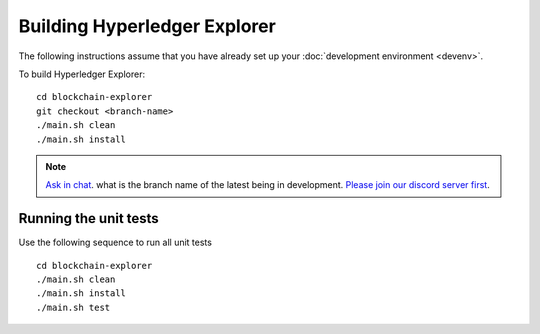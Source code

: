 
.. SPDX-License-Identifier: Apache-2.0


Building Hyperledger Explorer
------------------------------

The following instructions assume that you have already set up your
:doc:`development environment <devenv>`.

To build Hyperledger Explorer:

::

    cd blockchain-explorer
    git checkout <branch-name>
    ./main.sh clean
    ./main.sh install

.. note::


			`Ask in chat <https://discord.com/channels/905194001349627914/941483844308185138>`__.  what is the branch name of the latest being in development. `Please join our discord server first <https://discord.gg/hyperledger>`__.


Running the unit tests
~~~~~~~~~~~~~~~~~~~~~~

Use the following sequence to run all unit tests

::

    cd blockchain-explorer
    ./main.sh clean
    ./main.sh install
    ./main.sh test



.. Licensed under Creative Commons Attribution 4.0 International License
   https://creativecommons.org/licenses/by/4.0/
